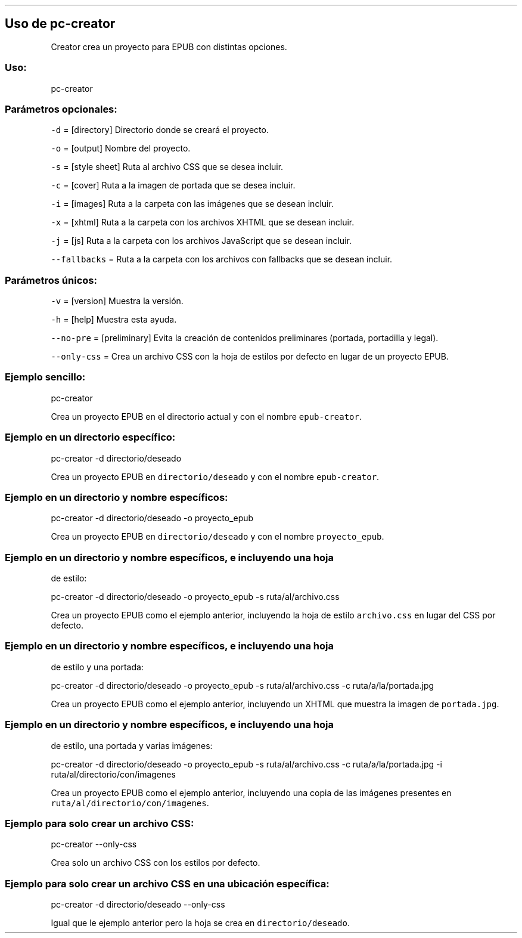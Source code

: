 .\" Automatically generated by Pandoc 2.2.3.2
.\"
.TH "" "pc-creator" "" "Véase también: pc-creator -h" "Pecas"
.hy
.SH Uso de \f[C]pc\-creator\f[]
.PP
Creator crea un proyecto para EPUB con distintas opciones.
.SS Uso:
.PP
pc\-creator
.SS Parámetros opcionales:
.PP
\f[C]\-d\f[] = [directory] Directorio donde se creará el proyecto.
.PP
\f[C]\-o\f[] = [output] Nombre del proyecto.
.PP
\f[C]\-s\f[] = [style sheet] Ruta al archivo CSS que se desea incluir.
.PP
\f[C]\-c\f[] = [cover] Ruta a la imagen de portada que se desea incluir.
.PP
\f[C]\-i\f[] = [images] Ruta a la carpeta con las imágenes que se desean
incluir.
.PP
\f[C]\-x\f[] = [xhtml] Ruta a la carpeta con los archivos XHTML que se
desean incluir.
.PP
\f[C]\-j\f[] = [js] Ruta a la carpeta con los archivos JavaScript que se
desean incluir.
.PP
\f[C]\-\-fallbacks\f[] = Ruta a la carpeta con los archivos con
fallbacks que se desean incluir.
.SS Parámetros únicos:
.PP
\f[C]\-v\f[] = [version] Muestra la versión.
.PP
\f[C]\-h\f[] = [help] Muestra esta ayuda.
.PP
\f[C]\-\-no\-pre\f[] = [preliminary] Evita la creación de contenidos
preliminares (portada, portadilla y legal).
.PP
\f[C]\-\-only\-css\f[] = Crea un archivo CSS con la hoja de estilos por
defecto en lugar de un proyecto EPUB.
.SS Ejemplo sencillo:
.PP
pc\-creator
.PP
Crea un proyecto EPUB en el directorio actual y con el nombre
\f[C]epub\-creator\f[].
.SS Ejemplo en un directorio específico:
.PP
pc\-creator \-d directorio/deseado
.PP
Crea un proyecto EPUB en \f[C]directorio/deseado\f[] y con el nombre
\f[C]epub\-creator\f[].
.SS Ejemplo en un directorio y nombre específicos:
.PP
pc\-creator \-d directorio/deseado \-o proyecto_epub
.PP
Crea un proyecto EPUB en \f[C]directorio/deseado\f[] y con el nombre
\f[C]proyecto_epub\f[].
.SS Ejemplo en un directorio y nombre específicos, e incluyendo una hoja
de estilo:
.PP
pc\-creator \-d directorio/deseado \-o proyecto_epub \-s
ruta/al/archivo.css
.PP
Crea un proyecto EPUB como el ejemplo anterior, incluyendo la hoja de
estilo \f[C]archivo.css\f[] en lugar del CSS por defecto.
.SS Ejemplo en un directorio y nombre específicos, e incluyendo una hoja
de estilo y una portada:
.PP
pc\-creator \-d directorio/deseado \-o proyecto_epub \-s
ruta/al/archivo.css \-c ruta/a/la/portada.jpg
.PP
Crea un proyecto EPUB como el ejemplo anterior, incluyendo un XHTML que
muestra la imagen de \f[C]portada.jpg\f[].
.SS Ejemplo en un directorio y nombre específicos, e incluyendo una hoja
de estilo, una portada y varias imágenes:
.PP
pc\-creator \-d directorio/deseado \-o proyecto_epub \-s
ruta/al/archivo.css \-c ruta/a/la/portada.jpg \-i
ruta/al/directorio/con/imagenes
.PP
Crea un proyecto EPUB como el ejemplo anterior, incluyendo una copia de
las imágenes presentes en \f[C]ruta/al/directorio/con/imagenes\f[].
.SS Ejemplo para solo crear un archivo CSS:
.PP
pc\-creator \-\-only\-css
.PP
Crea solo un archivo CSS con los estilos por defecto.
.SS Ejemplo para solo crear un archivo CSS en una ubicación específica:
.PP
pc\-creator \-d directorio/deseado \-\-only\-css
.PP
Igual que le ejemplo anterior pero la hoja se crea en
\f[C]directorio/deseado\f[].
